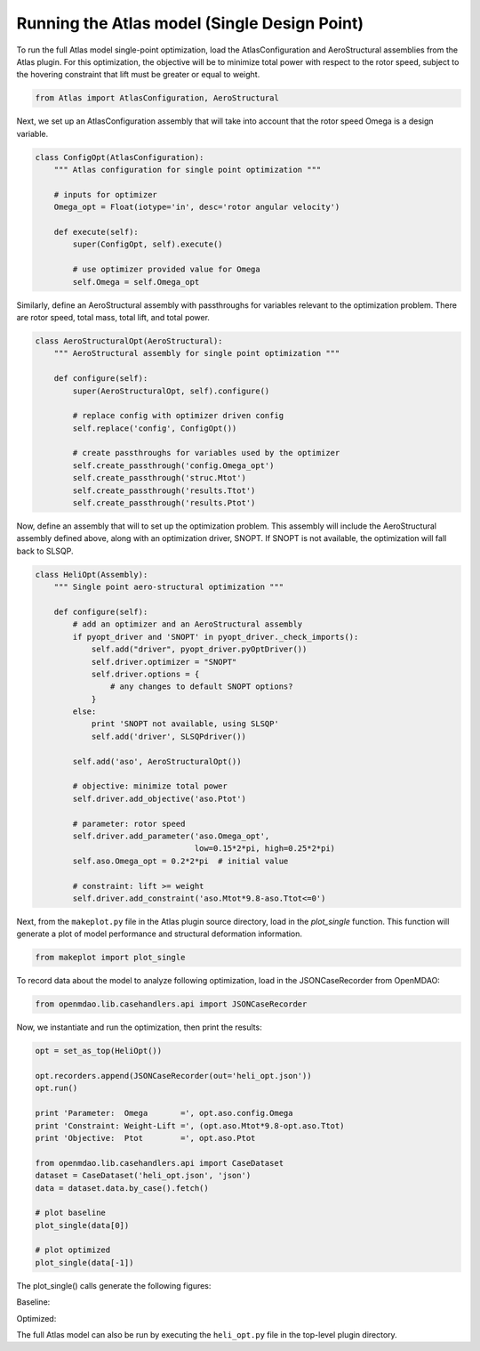 ============================================================
Running the Atlas model (Single Design Point)
============================================================


To run the full Atlas model single-point optimization, load the AtlasConfiguration
and AeroStructural assemblies from the Atlas plugin. For this optimization,
the objective will be to minimize total power with respect to
the rotor speed, subject to the hovering constraint that lift must be greater or
equal to weight.


.. code-block:: python

    from Atlas import AtlasConfiguration, AeroStructural

Next, we set up an AtlasConfiguration assembly that will take into account
that the rotor speed Omega is a design variable.

.. code-block:: python

    class ConfigOpt(AtlasConfiguration):
        """ Atlas configuration for single point optimization """

        # inputs for optimizer
        Omega_opt = Float(iotype='in', desc='rotor angular velocity')

        def execute(self):
            super(ConfigOpt, self).execute()

            # use optimizer provided value for Omega
            self.Omega = self.Omega_opt

Similarly, define an AeroStructural assembly with passthroughs for variables
relevant to the optimization problem. There are rotor speed, total mass, total
lift, and total power.

.. code-block:: python

    class AeroStructuralOpt(AeroStructural):
        """ AeroStructural assembly for single point optimization """

        def configure(self):
            super(AeroStructuralOpt, self).configure()

            # replace config with optimizer driven config
            self.replace('config', ConfigOpt())

            # create passthroughs for variables used by the optimizer
            self.create_passthrough('config.Omega_opt')
            self.create_passthrough('struc.Mtot')
            self.create_passthrough('results.Ttot')
            self.create_passthrough('results.Ptot')

Now, define an assembly that will to set up the optimization problem. This
assembly will include the AeroStructural assembly defined above, along with
an optimization driver, SNOPT. If SNOPT is not available, the optimization
will fall back to SLSQP.

.. code-block:: python

    class HeliOpt(Assembly):
        """ Single point aero-structural optimization """

        def configure(self):
            # add an optimizer and an AeroStructural assembly
            if pyopt_driver and 'SNOPT' in pyopt_driver._check_imports():
                self.add("driver", pyopt_driver.pyOptDriver())
                self.driver.optimizer = "SNOPT"
                self.driver.options = {
                    # any changes to default SNOPT options?
                }
            else:
                print 'SNOPT not available, using SLSQP'
                self.add('driver', SLSQPdriver())

            self.add('aso', AeroStructuralOpt())

            # objective: minimize total power
            self.driver.add_objective('aso.Ptot')

            # parameter: rotor speed
            self.driver.add_parameter('aso.Omega_opt',
                                      low=0.15*2*pi, high=0.25*2*pi)
            self.aso.Omega_opt = 0.2*2*pi  # initial value

            # constraint: lift >= weight
            self.driver.add_constraint('aso.Mtot*9.8-aso.Ttot<=0')


Next, from the ``makeplot.py`` file in the Atlas plugin source directory,
load in the `plot_single` function. This function will generate a plot of model
performance and structural deformation information.

.. code-block:: python

    from makeplot import plot_single

To record data about the model to analyze following optimization, load in
the JSONCaseRecorder from OpenMDAO:

.. code-block:: python

    from openmdao.lib.casehandlers.api import JSONCaseRecorder

Now, we instantiate and run the optimization, then print the results:

.. code-block:: python

    opt = set_as_top(HeliOpt())

    opt.recorders.append(JSONCaseRecorder(out='heli_opt.json'))
    opt.run()

    print 'Parameter:  Omega       =', opt.aso.config.Omega
    print 'Constraint: Weight-Lift =', (opt.aso.Mtot*9.8-opt.aso.Ttot)
    print 'Objective:  Ptot        =', opt.aso.Ptot

    from openmdao.lib.casehandlers.api import CaseDataset
    dataset = CaseDataset('heli_opt.json', 'json')
    data = dataset.data.by_case().fetch()

    # plot baseline
    plot_single(data[0])

    # plot optimized
    plot_single(data[-1])


The plot_single() calls generate the following figures:

Baseline:

.. image:: plot0.png
    :width: 850 px
    :align: center

Optimized:

.. image:: plot.png
    :width: 850 px
    :align: center

The full Atlas model can also be run by executing the ``heli_opt.py`` file in the
top-level plugin directory.



